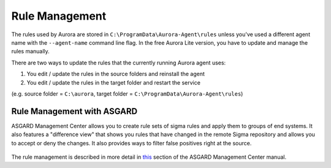 Rule Management
===============

The rules used by Aurora are stored in ``C:\ProgramData\Aurora-Agent\rules`` unless you've used a different agent name with the ``--agent-name`` command line flag. In the free Aurora Lite version, you have to update and manage the rules manually.

There are two ways to update the rules that the currently running Aurora agent uses:

1. You edit / update the rules in the source folders and reinstall the agent
2. You edit / update the rules in the target folder and restart the service 

(e.g. source folder = ``C:\aurora``, target folder = ``C:\ProgramData\Aurora-Agent\rules``)

Rule Management with ASGARD
---------------------------

ASGARD Management Center allows you to create rule sets of sigma rules and apply them to groups of end systems. It also features a "difference view" that shows you rules that have changed in the remote Sigma repository and allows you to accept or deny the changes. It also provides ways to filter false positives right at the source.

.. figure:: ../images/asgard-rule-management.png
   :target: ../images/asgard-rule-management.png
   :alt: Asgard Rule Management

The rule management is described in more detail in `this <https://asgard-manual.nextron-systems.com/en/latest/usage/administration.html#service-control>`_ section of the ASGARD Management Center manual.

